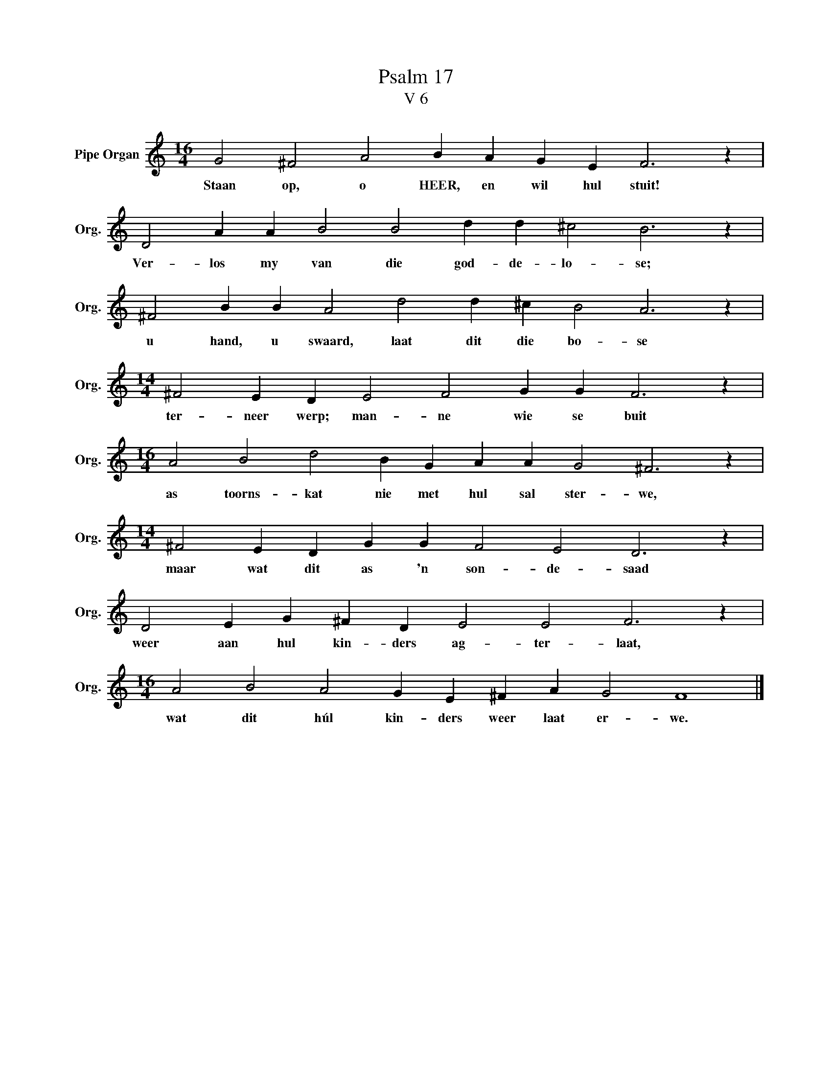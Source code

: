 X:1
T:Psalm 17
T:V 6
L:1/4
M:16/4
I:linebreak $
K:C
V:1 treble nm="Pipe Organ" snm="Org."
V:1
 G2 ^F2 A2 B A G E F3 z |$ D2 A A B2 B2 d d ^c2 B3 z |$ ^F2 B B A2 d2 d ^c B2 A3 z |$ %3
w: Staan op, o HEER, en wil hul stuit!|Ver- los my van die god- de- lo- se;|u hand, u swaard, laat dit die bo- se|
[M:14/4] ^F2 E D E2 F2 G G F3 z |$[M:16/4] A2 B2 d2 B G A A G2 ^F3 z |$ %5
w: ter- neer werp; man- ne wie se buit|as toorns- kat nie met hul sal ster- we,|
[M:14/4] ^F2 E D G G F2 E2 D3 z |$ D2 E G ^F D E2 E2 F3 z |$[M:16/4] A2 B2 A2 G E ^F A G2 F4 |] %8
w: maar wat dit as 'n son- de- saad|weer aan hul kin- ders ag- ter- laat,|wat dit húl kin- ders weer laat er- we.|


